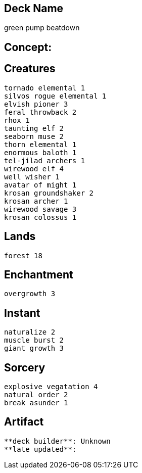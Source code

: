 == Deck Name
green pump beatdown



== Concept:

== Creatures
----
tornado elemental 1
silvos rogue elemental 1
elvish pioner 3 
feral throwback 2
rhox 1
taunting elf 2
seaborn muse 2
thorn elemental 1
enormous baloth 1
tel-jilad archers 1
wirewood elf 4
well wisher 1
avatar of might 1
krosan groundshaker 2
krosan archer 1
wirewood savage 3
krosan colossus 1
----


== Lands 
----
forest 18
----


== Enchantment
----
overgrowth 3
----


== Instant
----
naturalize 2
muscle burst 2
giant growth 3
----


== Sorcery
----
explosive vegatation 4
natural order 2
break asunder 1
----


== Artifact
----
----





----
**deck builder**: Unknown
**late updated**:
----